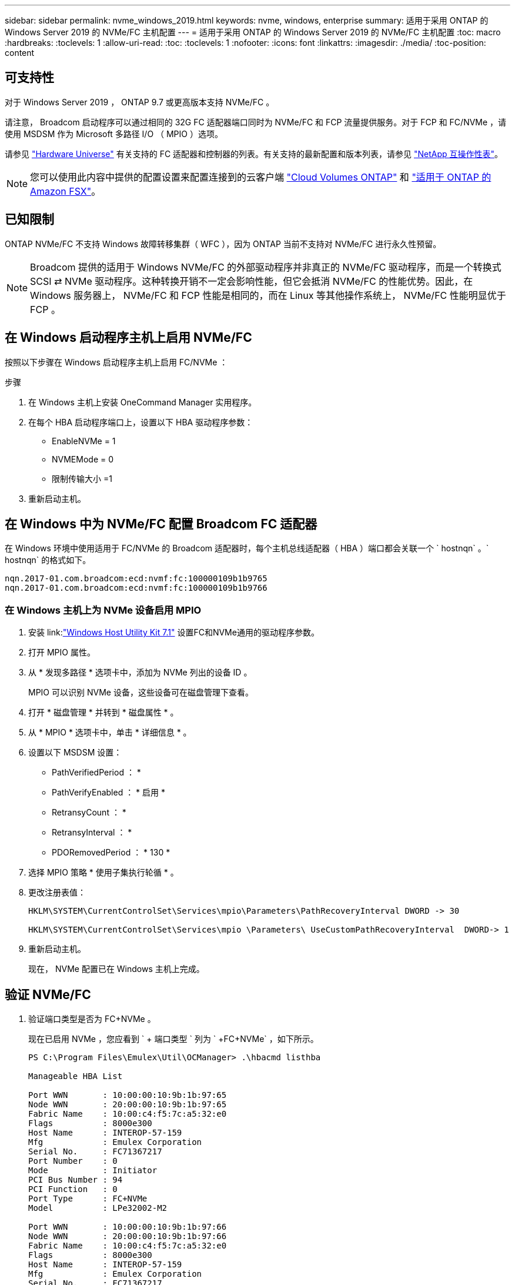 ---
sidebar: sidebar 
permalink: nvme_windows_2019.html 
keywords: nvme, windows, enterprise 
summary: 适用于采用 ONTAP 的 Windows Server 2019 的 NVMe/FC 主机配置 
---
= 适用于采用 ONTAP 的 Windows Server 2019 的 NVMe/FC 主机配置
:toc: macro
:hardbreaks:
:toclevels: 1
:allow-uri-read: 
:toc: 
:toclevels: 1
:nofooter: 
:icons: font
:linkattrs: 
:imagesdir: ./media/
:toc-position: content




== 可支持性

对于 Windows Server 2019 ， ONTAP 9.7 或更高版本支持 NVMe/FC 。

请注意， Broadcom 启动程序可以通过相同的 32G FC 适配器端口同时为 NVMe/FC 和 FCP 流量提供服务。对于 FCP 和 FC/NVMe ，请使用 MSDSM 作为 Microsoft 多路径 I/O （ MPIO ）选项。

请参见 link:https://hwu.netapp.com/Home/Index["Hardware Universe"^] 有关支持的 FC 适配器和控制器的列表。有关支持的最新配置和版本列表，请参见 link:https://mysupport.netapp.com/matrix/["NetApp 互操作性表"^]。


NOTE: 您可以使用此内容中提供的配置设置来配置连接到的云客户端 link:https://docs.netapp.com/us-en/cloud-manager-cloud-volumes-ontap/index.html["Cloud Volumes ONTAP"^] 和 link:https://docs.netapp.com/us-en/cloud-manager-fsx-ontap/index.html["适用于 ONTAP 的 Amazon FSX"^]。



== 已知限制

ONTAP NVMe/FC 不支持 Windows 故障转移集群（ WFC ），因为 ONTAP 当前不支持对 NVMe/FC 进行永久性预留。


NOTE: Broadcom 提供的适用于 Windows NVMe/FC 的外部驱动程序并非真正的 NVMe/FC 驱动程序，而是一个转换式 SCSI ⇄ NVMe 驱动程序。这种转换开销不一定会影响性能，但它会抵消 NVMe/FC 的性能优势。因此，在 Windows 服务器上， NVMe/FC 和 FCP 性能是相同的，而在 Linux 等其他操作系统上， NVMe/FC 性能明显优于 FCP 。



== 在 Windows 启动程序主机上启用 NVMe/FC

按照以下步骤在 Windows 启动程序主机上启用 FC/NVMe ：

.步骤
. 在 Windows 主机上安装 OneCommand Manager 实用程序。
. 在每个 HBA 启动程序端口上，设置以下 HBA 驱动程序参数：
+
** EnableNVMe = 1
** NVMEMode = 0
** 限制传输大小 =1


. 重新启动主机。




== 在 Windows 中为 NVMe/FC 配置 Broadcom FC 适配器

在 Windows 环境中使用适用于 FC/NVMe 的 Broadcom 适配器时，每个主机总线适配器（ HBA ）端口都会关联一个 ` +hostnqn+` 。` +hostnqn+` 的格式如下。

....
nqn.2017-01.com.broadcom:ecd:nvmf:fc:100000109b1b9765
nqn.2017-01.com.broadcom:ecd:nvmf:fc:100000109b1b9766
....


=== 在 Windows 主机上为 NVMe 设备启用 MPIO

. 安装 link:link:https://docs.netapp.com/us-en/ontap-sanhost/hu_wuhu_71.html["Windows Host Utility Kit 7.1"] 设置FC和NVMe通用的驱动程序参数。
. 打开 MPIO 属性。
. 从 * 发现多路径 * 选项卡中，添加为 NVMe 列出的设备 ID 。
+
MPIO 可以识别 NVMe 设备，这些设备可在磁盘管理下查看。

. 打开 * 磁盘管理 * 并转到 * 磁盘属性 * 。
. 从 * MPIO * 选项卡中，单击 * 详细信息 * 。
. 设置以下 MSDSM 设置：
+
** PathVerifiedPeriod ： *
** PathVerifyEnabled ： * 启用 *
** RetransyCount ： *
** RetransyInterval ： *
** PDORemovedPeriod ： * 130 *


. 选择 MPIO 策略 * 使用子集执行轮循 * 。
. 更改注册表值：
+
[listing]
----
HKLM\SYSTEM\CurrentControlSet\Services\mpio\Parameters\PathRecoveryInterval DWORD -> 30

HKLM\SYSTEM\CurrentControlSet\Services\mpio \Parameters\ UseCustomPathRecoveryInterval  DWORD-> 1
----
. 重新启动主机。
+
现在， NVMe 配置已在 Windows 主机上完成。





== 验证 NVMe/FC

. 验证端口类型是否为 FC+NVMe 。
+
现在已启用 NVMe ，您应看到 ` + 端口类型 +` 列为 ` +FC+NVMe+` ，如下所示。

+
[listing]
----
PS C:\Program Files\Emulex\Util\OCManager> .\hbacmd listhba

Manageable HBA List

Port WWN       : 10:00:00:10:9b:1b:97:65
Node WWN       : 20:00:00:10:9b:1b:97:65
Fabric Name    : 10:00:c4:f5:7c:a5:32:e0
Flags          : 8000e300
Host Name      : INTEROP-57-159
Mfg            : Emulex Corporation
Serial No.     : FC71367217
Port Number    : 0
Mode           : Initiator
PCI Bus Number : 94
PCI Function   : 0
Port Type      : FC+NVMe
Model          : LPe32002-M2

Port WWN       : 10:00:00:10:9b:1b:97:66
Node WWN       : 20:00:00:10:9b:1b:97:66
Fabric Name    : 10:00:c4:f5:7c:a5:32:e0
Flags          : 8000e300
Host Name      : INTEROP-57-159
Mfg            : Emulex Corporation
Serial No.     : FC71367217
Port Number    : 1
Mode           : Initiator
PCI Bus Number : 94
PCI Function   : 1
Port Type      : FC+NVMe
Model          : LPe32002-M2
----
. 验证是否已发现 NVMe/FC 子系统。
+
` +NVMe-list+` 命令可列出 NVMe/FC 发现的子系统。

+
[listing]
----
PS C:\Program Files\Emulex\Util\OCManager> .\hbacmd nvme-list 10:00:00:10:9b:1b:97:65

Discovered NVMe Subsystems for 10:00:00:10:9b:1b:97:65

NVMe Qualified Name     :  nqn.1992-08.com.netapp:sn.a3b74c32db2911eab229d039ea141105:subsystem.win_nvme_interop-57-159
Port WWN                :  20:09:d0:39:ea:14:11:04
Node WWN                :  20:05:d0:39:ea:14:11:04
Controller ID           :  0x0180
Model Number            :  NetApp ONTAP Controller
Serial Number           :  81CGZBPU5T/uAAAAAAAB
Firmware Version        :  FFFFFFFF
Total Capacity          :  Not Available
Unallocated Capacity    :  Not Available

NVMe Qualified Name     :  nqn.1992-08.com.netapp:sn.a3b74c32db2911eab229d039ea141105:subsystem.win_nvme_interop-57-159
Port WWN                :  20:06:d0:39:ea:14:11:04
Node WWN                :  20:05:d0:39:ea:14:11:04
Controller ID           :  0x0181
Model Number            :  NetApp ONTAP Controller
Serial Number           :  81CGZBPU5T/uAAAAAAAB
Firmware Version        :  FFFFFFFF
Total Capacity          :  Not Available
Unallocated Capacity    :  Not Available
Note: At present Namespace Management is not supported by NetApp Arrays.
----
+
[listing]
----
PS C:\Program Files\Emulex\Util\OCManager> .\hbacmd nvme-list 10:00:00:10:9b:1b:97:66

Discovered NVMe Subsystems for 10:00:00:10:9b:1b:97:66

NVMe Qualified Name     :  nqn.1992-08.com.netapp:sn.a3b74c32db2911eab229d039ea141105:subsystem.win_nvme_interop-57-159
Port WWN                :  20:07:d0:39:ea:14:11:04
Node WWN                :  20:05:d0:39:ea:14:11:04
Controller ID           :  0x0140
Model Number            :  NetApp ONTAP Controller
Serial Number           :  81CGZBPU5T/uAAAAAAAB
Firmware Version        :  FFFFFFFF
Total Capacity          :  Not Available
Unallocated Capacity    :  Not Available

NVMe Qualified Name     :  nqn.1992-08.com.netapp:sn.a3b74c32db2911eab229d039ea141105:subsystem.win_nvme_interop-57-159
Port WWN                :  20:08:d0:39:ea:14:11:04
Node WWN                :  20:05:d0:39:ea:14:11:04
Controller ID           :  0x0141
Model Number            :  NetApp ONTAP Controller
Serial Number           :  81CGZBPU5T/uAAAAAAAB
Firmware Version        :  FFFFFFFF
Total Capacity          :  Not Available
Unallocated Capacity    :  Not Available

Note: At present Namespace Management is not supported by NetApp Arrays.
----
. 验证是否已创建命名空间。
+
` +nve-list-ns+` 命令可列出指定 NVMe 目标的命名空间，其中列出了连接到主机的命名空间。

+
[listing]
----
PS C:\Program Files\Emulex\Util\OCManager> .\HbaCmd.exe nvme-list-ns 10:00:00:10:9b:1b:97:66 20:08:d0:39:ea:14:11:04 nq
.1992-08.com.netapp:sn.a3b74c32db2911eab229d039ea141105:subsystem.win_nvme_interop-57-159 0


Active Namespaces (attached to controller 0x0141):

                                       SCSI           SCSI           SCSI
   NSID           DeviceName        Bus Number    Target Number     OS LUN
-----------  --------------------  ------------  ---------------   ---------
0x00000001   \\.\PHYSICALDRIVE9         0               1              0
0x00000002   \\.\PHYSICALDRIVE10        0               1              1
0x00000003   \\.\PHYSICALDRIVE11        0               1              2
0x00000004   \\.\PHYSICALDRIVE12        0               1              3
0x00000005   \\.\PHYSICALDRIVE13        0               1              4
0x00000006   \\.\PHYSICALDRIVE14        0               1              5
0x00000007   \\.\PHYSICALDRIVE15        0               1              6
0x00000008   \\.\PHYSICALDRIVE16        0               1              7

----

